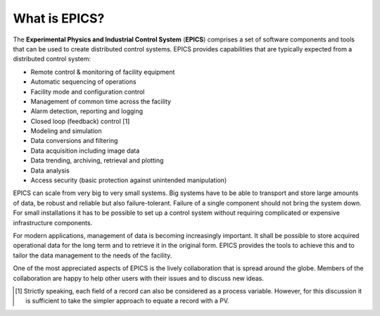 What is EPICS?
--------------

.. image:: ../images/EPICS_black_blue_logo_rgb_small_v03.jpg


The **Experimental Physics and Industrial Control System** (**EPICS**) comprises
a set of software components and tools that can be used to create
distributed control systems. EPICS provides capabilities that are
typically expected from a distributed control system:

-  Remote control & monitoring of facility equipment

-  Automatic sequencing of operations

-  Facility mode and configuration control

-  Management of common time across the facility

-  Alarm detection, reporting and logging

-  Closed loop (feedback) control [1]

-  Modeling and simulation

-  Data conversions and filtering

-  Data acquisition including image data

-  Data trending, archiving, retrieval and plotting

-  Data analysis

-  Access security (basic protection against unintended manipulation)

EPICS can scale from very big to very small systems. Big systems have to
be able to transport and store large amounts of data, be robust and
reliable but also failure-tolerant. Failure of a single component should
not bring the system down. For small installations it has to be possible
to set up a control system without requiring complicated or expensive
infrastructure components.

For modern applications, management of data is becoming increasingly important.
It shall be possible to store acquired operational data for
the long term and to retrieve it in the original form. EPICS provides the
tools to achieve this and to tailor the data management to the needs of
the facility.

One of the most appreciated aspects of EPICS is the lively collaboration
that is spread around the globe. Members of the collaboration are happy
to help other users with their issues and to discuss new ideas.

.. [1]
   Strictly speaking, each field of a record can also be considered as a
   process variable. However, for this discussion it is sufficient to
   take the simpler approach to equate a record with a PV.